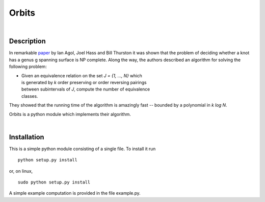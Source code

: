 Orbits
======
|

Description
-----------

In remarkable `paper
<http://www.ams.org/journals/tran/2006-358-09/S0002-9947-05-03919-X/S0002-9947-05-03919-X.pdf>`_
by Ian Agol, Joel Hass and Bill Thurston it was shown that the problem of
deciding whether a knot has a genus g spanning surface is NP complete.  Along
the way, the authors described an algorithm for solving the following problem:

*
   |   Given an equivalence relation on the set *J = {1, ..., N}* which
   |   is generated by *k* order preserving or order reversing pairings
   |   between subintervals of *J*, compute the number of equivalence
   |   classes.

They showed that the running time of the algorithm is amazingly fast --
bounded by a polynomial in *k log N*.

Orbits is a python module which implements their algorithm.

|

Installation
------------

This is a simple python module consisting of a single file.  To install it run ::

   python setup.py install

or, on linux, ::

   sudo python setup.py install

A simple example computation is provided in the file example.py.